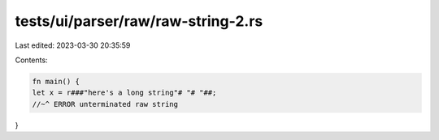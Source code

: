 tests/ui/parser/raw/raw-string-2.rs
===================================

Last edited: 2023-03-30 20:35:59

Contents:

.. code-block:: rs

    fn main() {
    let x = r###"here's a long string"# "# "##;
    //~^ ERROR unterminated raw string
}


